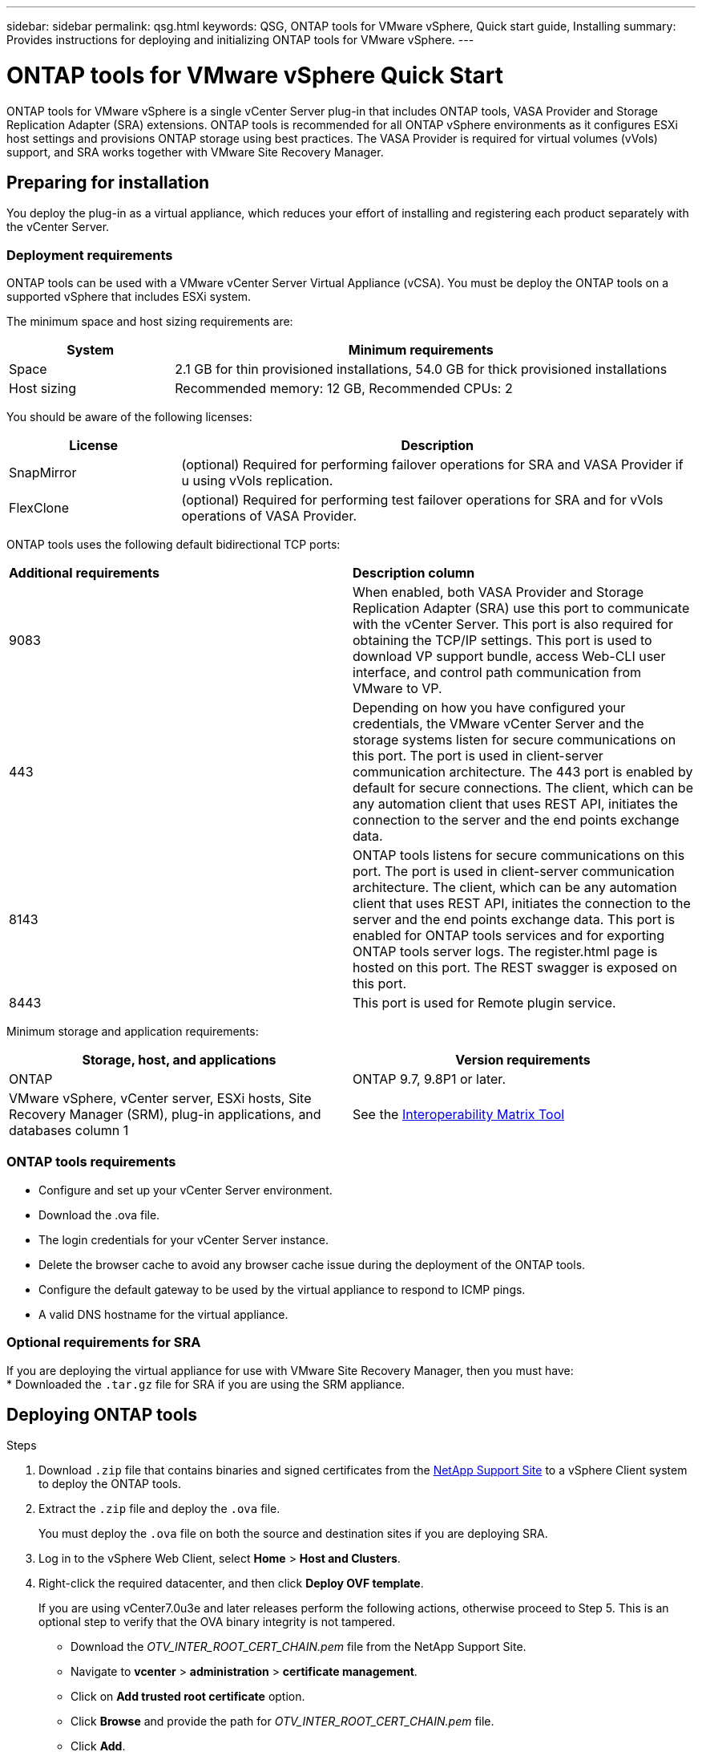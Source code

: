 ---
sidebar: sidebar
permalink: qsg.html
keywords: QSG, ONTAP tools for VMware vSphere, Quick start guide, Installing
summary: Provides instructions for deploying and initializing ONTAP tools for VMware vSphere.
---

= ONTAP tools for VMware vSphere Quick Start
:hardbreaks:
:toclevels: 1
:nofooter:
:icons: font
:linkattrs:
:imagesdir: ./media/

[.lead]
ONTAP tools for VMware vSphere is a single vCenter Server plug-in that includes ONTAP tools, VASA Provider and Storage Replication Adapter (SRA) extensions. ONTAP tools is recommended for all ONTAP vSphere environments as it configures ESXi host settings and provisions ONTAP storage using best practices. The VASA Provider is required for virtual volumes (vVols) support, and SRA works together with VMware Site Recovery Manager.

== Preparing for installation

You deploy the plug-in as a virtual appliance, which reduces your effort of installing and registering each product separately with the vCenter Server.

=== Deployment requirements

ONTAP tools can be used with a VMware vCenter Server Virtual Appliance (vCSA). You must be deploy the ONTAP tools on a supported vSphere that includes ESXi system.

The minimum space and host sizing requirements are:
[cols=2*,options="header", cols="25,75"]
|===
| *System* | *Minimum requirements*

| Space | 2.1 GB for thin provisioned installations, 54.0 GB for thick provisioned installations
| Host sizing | Recommended memory: 12 GB, Recommended CPUs: 2
|===

You should be aware of the following licenses:
[cols=2*,options="header", cols="25,75"]
|===
| *License* | *Description*

| SnapMirror  | (optional) Required for performing failover operations for SRA and VASA Provider if u using vVols replication.
| FlexClone  | (optional) Required for performing test failover operations for SRA and for vVols operations of VASA Provider.
|===

ONTAP tools uses the following default bidirectional TCP ports:
|===
| *Additional requirements* | *Description column*
a|
9083
a|
When enabled, both VASA Provider and Storage Replication Adapter (SRA) use this port to communicate with the vCenter Server. This port is also required for obtaining the TCP/IP settings. This port is used to download VP support bundle, access Web-CLI user interface, and control path communication from VMware to VP. 
a|
443
a|
Depending on how you have configured your credentials, the VMware vCenter Server and the storage systems listen for secure communications on this port. The port is used in client-server communication architecture. The 443 port is enabled by default for secure connections. The client, which can be any automation client that uses REST API, initiates the connection to the server and the end points exchange data. 
a|
8143
a|
ONTAP tools listens for secure communications on this port. The port is used in client-server communication architecture. The client, which can be any automation client that uses REST API, initiates the connection to the server and the end points exchange data. This port is enabled for ONTAP tools services and for exporting ONTAP tools server logs. The register.html page is hosted on this port. The REST swagger is exposed on this port.
a|
8443
a|
This port is used for Remote plugin service.
|===

Minimum storage and application requirements:
|===
| *Storage, host, and applications* | *Version requirements*

| ONTAP | ONTAP 9.7, 9.8P1 or later.
| VMware vSphere, vCenter server, ESXi hosts, Site Recovery Manager (SRM), plug-in applications, and databases column 1 | See the https://imt.netapp.com/matrix/imt.jsp?components=105475;&solution=1777&isHWU&src=IMT[Interoperability Matrix Tool^]
|===


=== ONTAP tools requirements

 * Configure and set up your vCenter Server environment.
 * Download the .ova file.
 * The login credentials for your vCenter Server instance.
 * Delete the browser cache to avoid any browser cache issue during the deployment of the ONTAP tools.
 * Configure the default gateway to be used by the virtual appliance to respond to ICMP pings.
 * A valid DNS hostname for the virtual appliance.

=== Optional requirements for SRA

If you are deploying the virtual appliance for use with VMware Site Recovery Manager, then you must have:
 * Downloaded the `.tar.gz` file for SRA if you are using the SRM appliance.

== Deploying ONTAP tools

.Steps
. Download `.zip` file that contains  binaries and signed certificates from the https://mysupport.netapp.com/site/products/all/details/otv/downloads-tab[NetApp Support Site^] to a vSphere Client system to deploy the ONTAP tools.
. Extract the `.zip` file and deploy the `.ova` file.
+
You must deploy the `.ova` file on both the source and destination sites if you are deploying SRA.
. Log in to the vSphere Web Client, select *Home* > *Host and Clusters*.
. Right-click the required datacenter, and then click *Deploy OVF template*.
+
If you are using vCenter7.0u3e and later releases perform the following actions, otherwise proceed to Step 5. This is an optional step to verify that the OVA binary integrity is not tampered.
+
* Download the _OTV_INTER_ROOT_CERT_CHAIN.pem_ file from the NetApp Support Site.
* Navigate to *vcenter*  > *administration* > *certificate management*.
* Click on *Add trusted root certificate* option.
* Click *Browse* and provide the path for _OTV_INTER_ROOT_CERT_CHAIN.pem_ file.
* Click *Add*.
+
[NOTE]
The message Entrust Code Signing - OVCS2 (Trusted certificate) confirms the integrity of the downloaded OVA file.
If you see the message Entrust Code Signing - OVCS2 (Invalid certificate), then upgrade the VMware vCenter Server to 7.0U3E or greater version.

. You can either enter the URL for the .ova file or browse to the folder where the .ova file is saved, and then click *Next*.
. Enter the required details to complete the deployment.

NOTE: (Optional) If you want to create containers without registering to vCenter Server, then select the Enable VMware Cloud Foundation (VCF) checkbox in the Configure vCenter or Enable VCF section.

You can view the progress of the deployment from the *Tasks* tab, and wait for deployment to complete.

As part of the deployment checksum verifications are performed. If the deployment fails, do the following:

1. Verify vpserver/logs/checksum.log. If it says "checksum verification failed",
you can see the failed jar's verification in same log.
+
Log file contains the execution of _sha256sum -c /opt/netapp/vpserver/conf/checksums_.

2. Verify vscserver/log/checksum.log. If it says "checksum verification failed",
you can see the failed jar's verification in same log.
+
Log file contains the execution of _sha256sum -c /opt/netapp/vscerver/etc/checksums_.


=== Deploying SRA on SRM

You can deploy SRA either on Windows SRM server or on 8.2 SRM Appliance.

==== Uploading and configuring SRA on SRM Appliance

.Steps
. Download the `.tar.gz` file from the https://mysupport.netapp.com/site/products/all/details/otv/downloads-tab[NetApp Support Site^].
. On the SRM Appliance screen, click *Storage Replication Adapter* > *New Adapter*.
. Upload the `.tar.gz` file to SRM.
. Rescan the adapters to verify that the details are updated in the SRM Storage Replication Adapters page.
. Log in using administrator account to the SRM Appliance using the putty.
. Switch to the root user: `su root`
. At the log location enter command to get the docker ID used by SRA docker: `docker ps -l`
. Login to the container ID: `docker exec -it -u srm <container id> sh`
. Configure SRM with the ONTAP tools IP address and password: `perl command.pl -I <otv-IP> administrator <otv-password>`. You need to have a single quote around the password value.
A success message confirming that the storage credentials are stored is displayed. SRA can communicate with SRA server using the provided IP address, port and credentials.

==== Updating SRA credentials

.Steps
. Delete the contents of the /srm/sra/conf directory using:
.. `cd /srm/sra/conf`
.. `rm -rf *`
. Execute the perl command to configure SRA with the new credentials:
.. `cd /srm/sra/`
.. `perl command.pl -I <otv-IP> administrator <otv-password>`. You need to have a single quote around the password value. 
+
A success message confirming that the storage credentials are stored is displayed. SRA can communicate with SRA server using the provided IP address, port and credentials.

==== Enabling VASA Provider and SRA

.Steps
. Log in to the vSphere web client by using the vCenter IP that was provided during OVA ONTAP tools deployment.
.  In the shortcuts page, click on *NetApp ONTAP tools* under plug-ins section.
. In the left pane of ONTAP tools, *Settings > Administrative Settings > Manage Capabilities*, and enable the required capabilities.
[NOTE]
VASA Provider is enabled by default. If you want to use replication capability for vVols datastores, then use the Enable vVols replication toggle button.
. Enter the IP address of the ONTAP tools and the administrator password, and then click *Apply*.

// Give at least three fun/interesting facts about you in a bulleted or numbered list
